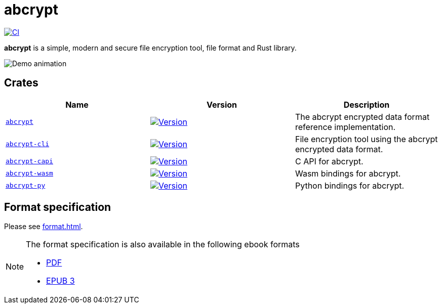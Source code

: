 // SPDX-FileCopyrightText: 2023 Shun Sakai
//
// SPDX-License-Identifier: CC-BY-4.0

= abcrypt
:project-url: https://github.com/sorairolake/abcrypt
:shields-url: https://img.shields.io
:crates-io-url: https://crates.io
:crates-io-crates: {crates-io-url}/crates
:npm-url: https://www.npmjs.com
:npm-package: {npm-url}/package
:pypi-url: https://pypi.org
:pypi-project: {pypi-url}/project
:ci-badge: {shields-url}/github/actions/workflow/status/sorairolake/abcrypt/CI.yaml?branch=develop&style=for-the-badge&logo=github&label=CI
:ci-url: {project-url}/actions?query=branch%3Adevelop+workflow%3ACI++
:abcrypt-badge: {shields-url}/crates/v/abcrypt?style=for-the-badge&logo=rust
:abcrypt-crates-io: {crates-io-crates}/abcrypt
:abcrypt-cli-badge: {shields-url}/crates/v/abcrypt-cli?style=for-the-badge&logo=rust
:abcrypt-cli-crates-io: {crates-io-crates}/abcrypt-cli
:abcrypt-capi-badge: {shields-url}/crates/v/abcrypt-capi?style=for-the-badge&logo=rust
:abcrypt-capi-crates-io: {crates-io-crates}/abcrypt-capi
:abcrypt-wasm-badge: {shields-url}/npm/v/%40sorairolake%2Fabcrypt-wasm?style=for-the-badge&logo=npm
:abcrypt-wasm-npm: {npm-package}/@sorairolake/abcrypt-wasm
:abcrypt-py-repo-url: {project-url}/tree/develop/crates/python
:abcrypt-py-badge: {shields-url}/pypi/v/abcrypt-py?style=for-the-badge&logo=pypi
:abcrypt-py-pypi: {pypi-project}/abcrypt-py/

image:{ci-badge}[CI,link={ci-url}]

*abcrypt* is a simple, modern and secure file encryption tool, file format and
Rust library.

image::demo.gif[Demo animation]

== Crates

|===
|Name |Version |Description

|xref:lib:index.adoc[`abcrypt`]
|image:{abcrypt-badge}[Version,link={abcrypt-crates-io}]
|The abcrypt encrypted data format reference implementation.

|xref:cli:index.adoc[`abcrypt-cli`]
|image:{abcrypt-cli-badge}[Version,link={abcrypt-cli-crates-io}]
|File encryption tool using the abcrypt encrypted data format.

|xref:capi:index.adoc[`abcrypt-capi`]
|image:{abcrypt-capi-badge}[Version,link={abcrypt-capi-crates-io}]
|C API for abcrypt.

|xref:wasm:index.adoc[`abcrypt-wasm`]
|image:{abcrypt-wasm-badge}[Version,link={abcrypt-wasm-npm}]
|Wasm bindings for abcrypt.

|xref:python:index.adoc[`abcrypt-py`]
|image:{abcrypt-py-badge}[Version,link={abcrypt-py-pypi}]
|Python bindings for abcrypt.
|===

== Format specification

Please see xref:format.adoc[].

[NOTE]
.The format specification is also available in the following ebook formats
====
* xref:attachment$FORMAT.pdf[PDF]
* xref:attachment$FORMAT.epub[EPUB 3]
====
